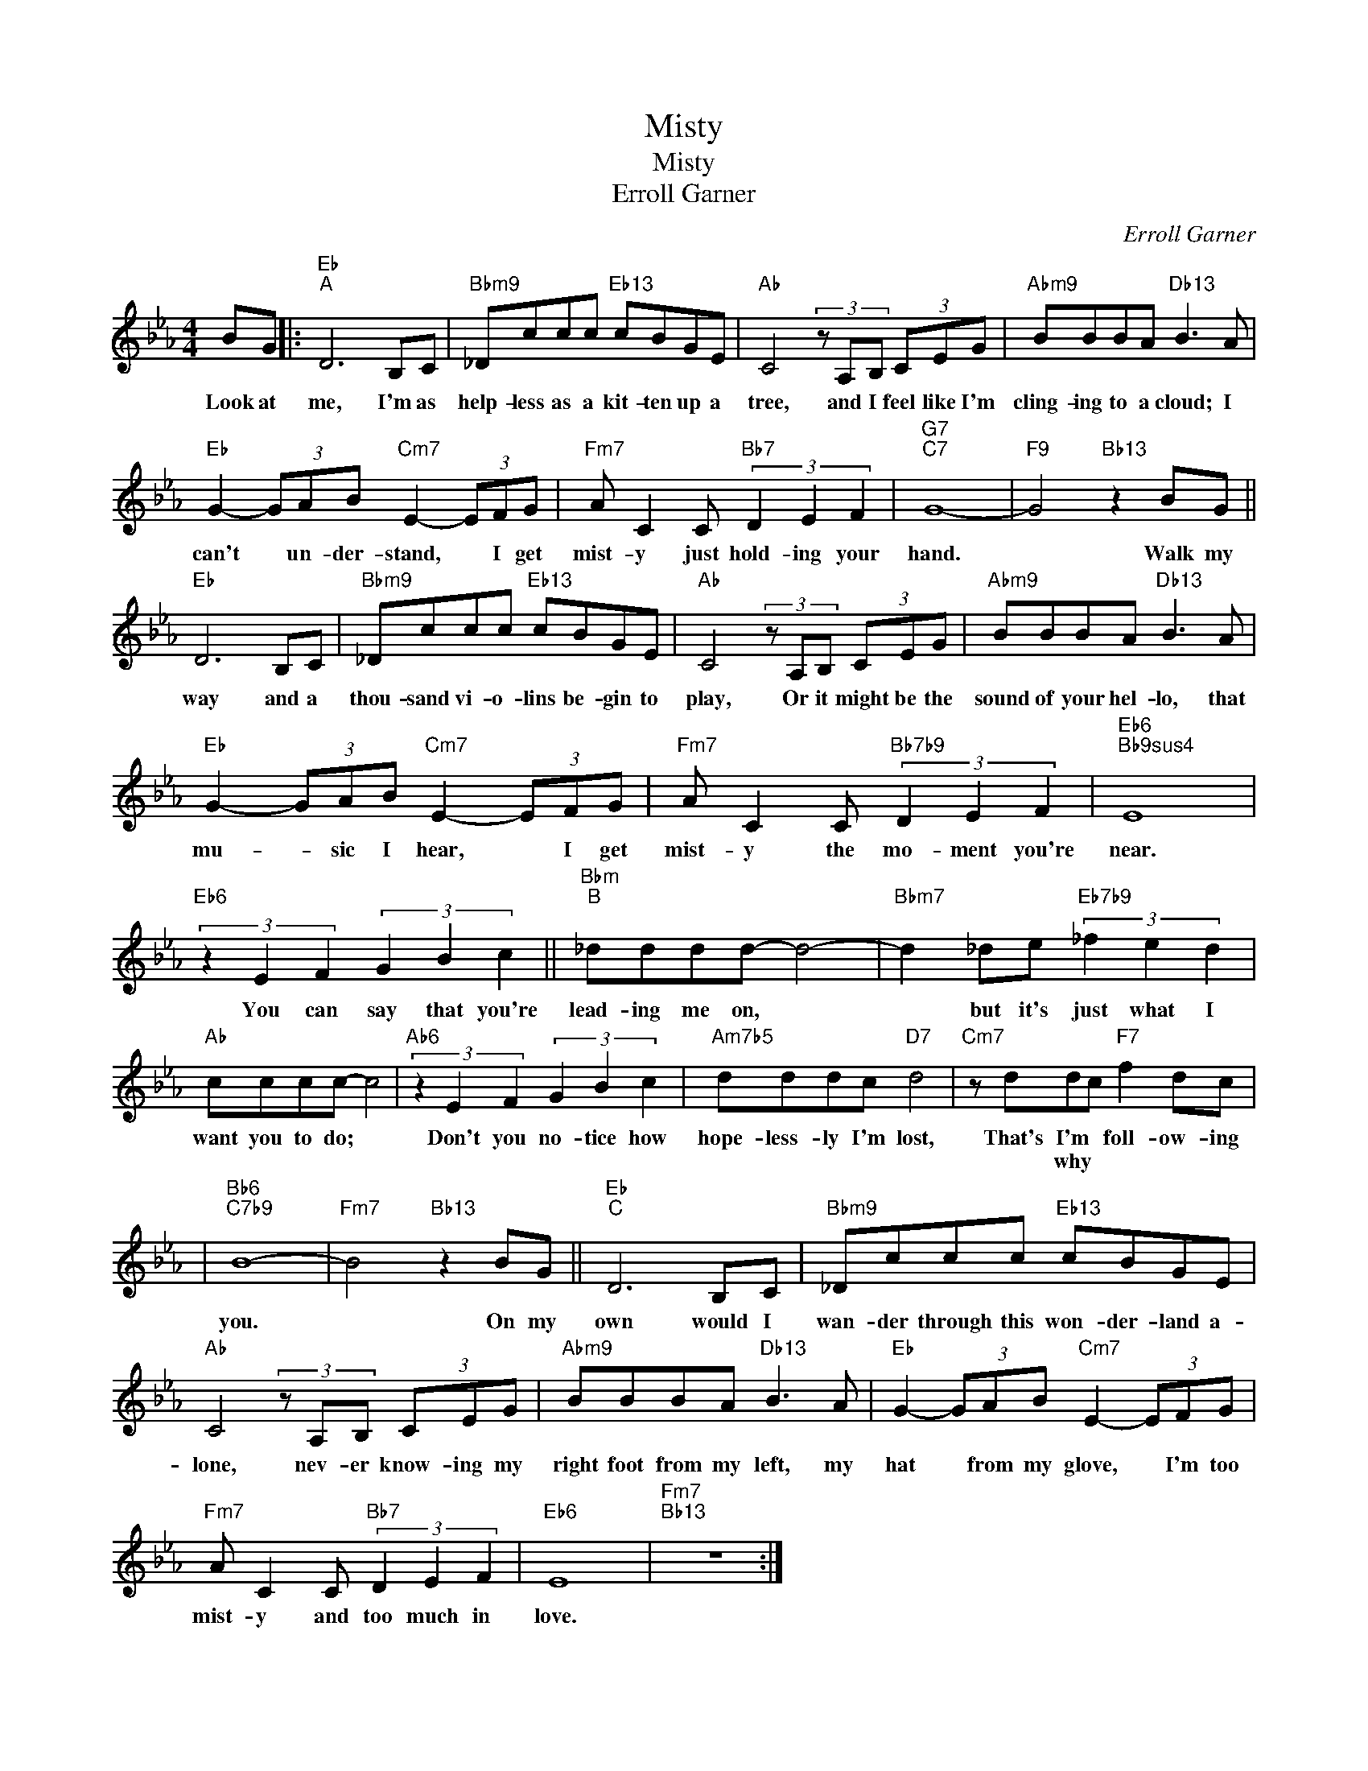 X:1
T:Misty
T:Misty
T:Erroll Garner
C:Erroll Garner
Z:All Rights Reserved
L:1/8
M:4/4
K:Eb
V:1 treble 
V:1
 BG |:"Eb""^A" D6 B,C |"Bbm9" _Dccc"Eb13" cBGE |"Ab" C4 (3z A,B, (3CEG |"Abm9" BBBA"Db13" B3 A | %5
w: Look at|me, I'm as|help- less as a kit- ten up a|tree, and I feel like I'm|cling- ing to a cloud; I|
w: |||||
"Eb" G2- (3GAB"Cm7" E2- (3EFG |"Fm7" A C2 C"Bb7" (3D2 E2 F2 |"G7""C7" G8- |"F9" G4"Bb13" z2 BG || %9
w: can't * un- der- stand, * I get|mist- y just hold- ing your|hand.|* Walk my|
w: ||||
"Eb" D6 B,C |"Bbm9" _Dccc"Eb13" cBGE |"Ab" C4 (3z A,B, (3CEG |"Abm9" BBBA"Db13" B3 A | %13
w: way and a|thou- sand vi- o- lins be- gin to|play, Or it might be the|sound of your hel- lo, that|
w: ||||
"Eb" G2- (3GAB"Cm7" E2- (3EFG |"Fm7" A C2 C"Bb7b9" (3D2 E2 F2 |"Eb6""Bb9sus4" E8 | %16
w: mu- * sic I hear, * I get|mist- y the mo- ment you're|near.|
w: |||
"Eb6" (3z2 E2 F2 (3G2 B2 c2 ||"Bbm""^B" _dddd- d4- |"Bbm7" d2 _de"Eb7b9" (3_f2 e2 d2 | %19
w: You can say that you're|lead- ing me on, *|* but it's just what I|
w: |||
"Ab" cccc- c4 |"Ab6" (3z2 E2 F2 (3G2 B2 c2 |"Am7b5" dddc"D7" d4 |"Cm7" z ddc"F7" f2 dc | %23
w: want you to do; *|Don't you no- tice how|hope- less- ly I'm lost,|That's I'm * foll- ow- ing|
w: |||* why
 * * * *|
"Bb6""C7b9" B8- |"Fm7" B4"Bb13" z2 BG ||"Eb""^C" D6 B,C |"Bbm9" _Dccc"Eb13" cBGE | %27
w: you.|* On my|own would I|wan- der through this won- der- land a-|
w: ||||
"Ab" C4 (3z A,B, (3CEG |"Abm9" BBBA"Db13" B3 A |"Eb" G2- (3GAB"Cm7" E2- (3EFG | %30
w: lone, nev- er know- ing my|right foot from my left, my|hat * from my glove, * I'm too|
w: |||
"Fm7" A C2 C"Bb7" (3D2 E2 F2 |"Eb6" E8 |"Fm7""Bb13" z8 :| %33
w: mist- y and too much in|love.||
w: |||

